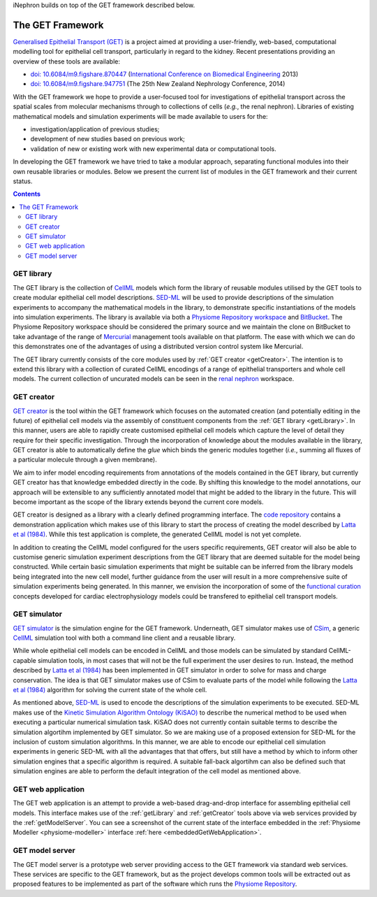 .. _getIntroduction:

iNephron builds on top of the GET framework described below.

The GET Framework
=================

`Generalised Epithelial Transport (GET) <https://bitbucket.org/get>`_ is a project aimed at providing a user-friendly, web-based, computational modelling tool for epithelial cell transport, particularly in regard to the kidney. Recent presentations providing an overview of these tools are available:

* `doi: 10.6084/m9.figshare.870447 <http://dx.doi.org/10.6084/m9.figshare.870447>`_ (`International Conference on Biomedical Engineering <http://www.icbme.org/>`_ 2013)
* `doi: 10.6084/m9.figshare.947751 <http://dx.doi.org/10.6084/m9.figshare.947751>`_ (The 25th New Zealand Nephrology Conference, 2014)

With the GET framework we hope to provide a user-focused tool for investigations of epithelial transport across the spatial scales from molecular mechanisms through to collections of cells (*e.g.*, the renal nephron). Libraries of existing mathematical models and simulation experiments will be made available to users for the:

* investigation/application of previous studies;
* development of new studies based on previous work;
* validation of new or existing work with new experimental data or computational tools.

In developing the GET framework we have tried to take a modular approach, separating functional modules into their own reusable libraries or modules. Below we present the current list of modules in the GET framework and their current status.

.. contents::
  :backlinks: top

.. _getLibrary:

GET library
-----------

The GET library is the collection of `CellML <http://cellml.org>`_ models which form the library of reusable modules utilised by the GET tools to create modular epithelial cell model descriptions. `SED-ML <http://sed-ml.org>`_ will be used to provide descriptions of the simulation experiments to accompany the mathematical models in the library, to demonstrate specific instantiations of the models into simulation experiments. The library is available via both a `Physiome Repository workspace <http://models.physiomeproject.org/workspace/19f>`_ and `BitBucket <https://bitbucket.org/get/get-library>`_. The Physiome Repository workspace should be considered the primary source and we maintain the clone on BitBucket to take advantage of the range of `Mercurial <http://mercurial.selenic.com/>`_ management tools available on that platform. The ease with which we can do this demonstrates one of the advantages of using a distributed version control system like Mercurial.

The GET library currently consists of the core modules used by :ref:`GET creator <getCreator>`. The intention is to extend this library with a collection of curated CellML encodings of a range of epithelial transporters and whole cell models. The current collection of uncurated models can be seen in the `renal nephron <http://models.physiomeproject.org/exposure/42>`_ workspace.

.. _getCreator:

GET creator
-----------

`GET creator <https://bitbucket.org/get/get-creator>`_ is the tool within the GET framework which focuses on the automated creation (and potentially editing in the future) of epithelial cell models via the assembly of constituent components from the :ref:`GET library <getLibrary>`. In this manner, users are able to rapidly create customised epithelial cell models which capture the level of detail they require for their specific investigation. Through the incorporation of knowledge about the modules available in the library, GET creator is able to automatically define the *glue* which binds the generic modules together (*i.e.*, summing all fluxes of a particular molecule through a given membrane).

We aim to infer model encoding requirements from annotations of the models contained in the GET library, but currently GET creator has that knowledge embedded directly in the code. By shifting this knowledge to the model annotations, our approach will be extensible to any sufficiently annotated model that might be added to the library in the future. This will become important as the scope of the library extends beyond the current core models.

GET creator is designed as a library with a clearly defined programming interface. The `code repository <https://bitbucket.org/get/get-creator>`_ contains a demonstration application which makes use of this library to start the process of creating the model described by `Latta et al (1984)`_. While this test application is complete, the generated CellML model is not yet complete.

In addition to creating the CellML model configured for the users specific requirements, GET creator will also be able to customise generic simulation experiment descriptions from the GET library that are deemed suitable for the model being constructed. While certain basic simulation experiments that might be suitable can be inferred from the library models being integrated into the new cell model, further guidance from the user will result in a more comprehensive suite of simulation experiments being generated. In this manner, we envision the incorporation of some of the `functional curation <https://travis.cs.ox.ac.uk/FunctionalCuration/>`_ concepts developed for cardiac electrophysiology models could be transfered to epithelial cell transport models.

.. _getSimulator:

GET simulator
-------------

`GET simulator <https://bitbucket.org/get/get-simulator>`_ is the simulation engine for the GET framework. Underneath, GET simulator makes use of `CSim <http://cellml-simulator.googlecode.com>`_, a generic `CellML`_ simulation tool with both a command line client and a reusable library.

While whole epithelial cell models can be encoded in CellML and those models can be simulated by standard CellML-capable simulation tools, in most cases that will not be the full experiment the user desires to run. Instead, the method described by `Latta et al (1984)`_ has been implemented in GET simulator in order to solve for mass and charge conservation. The idea is that GET simulator makes use of CSim to evaluate parts of the model while following the `Latta et al (1984)`_ algorithm for solving the current state of the whole cell.

As mentioned above, `SED-ML`_ is used to encode the descriptions of the simulation experiments to be executed. SED-ML makes use of the `Kinetic Simulation Algorithm Ontology (KiSAO) <http://biomodels.net/kisao/>`_ to describe the numerical method to be used when executing a particular numerical simulation task. KiSAO does not currently contain suitable terms to describe the simulation algortihm implemented by GET simulator. So we are making use of a proposed extension for SED-ML for the inclusion of custom simulation algorithms. In this manner, we are able to encode our epithelial cell simulation experiments in generic SED-ML with all the advantages that that offers, but still have a method by which to inform other simulation engines that a specific algorithm is required. A suitable fall-back algortihm can also be defined such that simulation engines are able to perform the default integration of the cell model as mentioned above.

.. _getWebApp:

GET web application
-------------------

The GET web application is an attempt to provide a web-based drag-and-drop interface for assembling epithelial cell models. This interface makes use of the :ref:`getLibrary` and :ref:`getCreator` tools above via web services provided by the :ref:`getModelServer`. You can see a screenshot of the current state of the interface embedded in the :ref:`Physiome Modeller <physiome-modeller>` interface :ref:`here <embeddedGetWebApplication>`.

.. _getModelServer:

GET model server
----------------

The GET model server is a prototype web server providing access to the GET framework via standard web services. These services are specific to the GET framework, but as the project develops common tools will be extracted out as proposed features to be implemented as part of the software which runs the `Physiome Repository`_.

.. _Latta et al (1984): http://dx.doi.org/10.1007/BF01870733
.. _CellML: http://cellml.org
.. _SED-ML: http://sed-ml.org
.. _Physiome Repository: http://models.physiomeproject.org